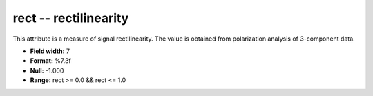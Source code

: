 .. _Trace4.1-rect_attributes:

**rect** -- rectilinearity
--------------------------

This attribute is a measure of signal
rectilinearity. The value is obtained from polarization
analysis of 3-component data.

* **Field width:** 7
* **Format:** %7.3f
* **Null:** -1.000
* **Range:** rect >= 0.0 && rect <= 1.0
